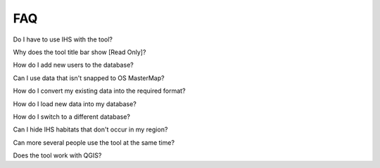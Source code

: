 .. index::
	single: faq
	see: Frequently asked questions; faq

***
FAQ
***

Do I have to use IHS with the tool?

Why does the tool title bar show [Read Only]?

How do I add new users to the database?

Can I use data that isn't snapped to OS MasterMap?

How do I convert my existing data into the required format?

How do I load new data into my database?

How do I switch to a different database?

Can I hide IHS habitats that don't occur in my region?

Can more several people use the tool at the same time?

Does the tool work with QGIS?

